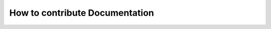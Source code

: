 .. _tutorials-how-to-contribute-documentation:

How to contribute Documentation 
===============================

.. todo::
  
  This must be replaced to fit the current docuemtnation with restructured text.
